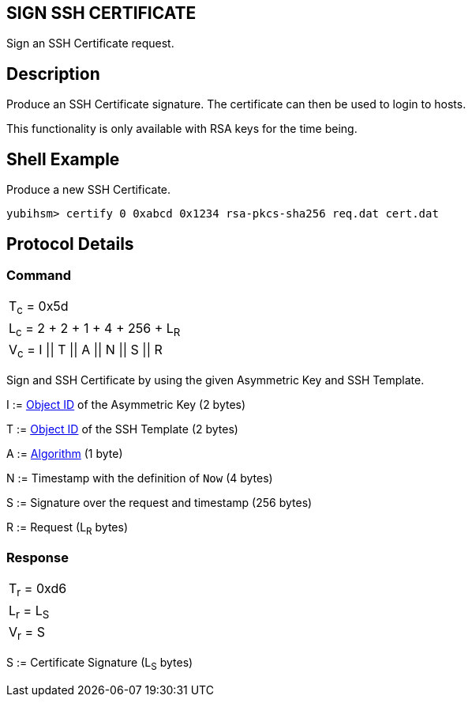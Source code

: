 == SIGN SSH CERTIFICATE

Sign an SSH Certificate request.

== Description

Produce an SSH Certificate signature. The certificate can then be used to login to hosts.

This functionality is only available with RSA keys for the time being.

== Shell Example

Produce a new SSH Certificate.

  yubihsm> certify 0 0xabcd 0x1234 rsa-pkcs-sha256 req.dat cert.dat

== Protocol Details

=== Command

|=======================
|T~c~ = 0x5d
|L~c~ = 2 + 2 + 1 + 4 + 256 + L~R~
|V~c~ = I \|\| T \|\| A \|\| N \|\| S \|\| R
|=======================

Sign and SSH Certificate by using the given Asymmetric Key and SSH Template.

I := link:../Concepts/Object_ID.adoc[Object ID] of the Asymmetric Key (2 bytes)

T := link:../Concepts/Object_ID.adoc[Object ID] of the SSH Template (2 bytes)

A := link:../Concepts/Algorithms.adoc[Algorithm] (1 byte)

N := Timestamp with the definition of `Now` (4 bytes)

S := Signature over the request and timestamp (256 bytes)

R := Request (L~R~ bytes)

=== Response

|===========
|T~r~ = 0xd6
|L~r~ = L~S~
|V~r~ = S
|===========

S := Certificate Signature (L~S~ bytes)
